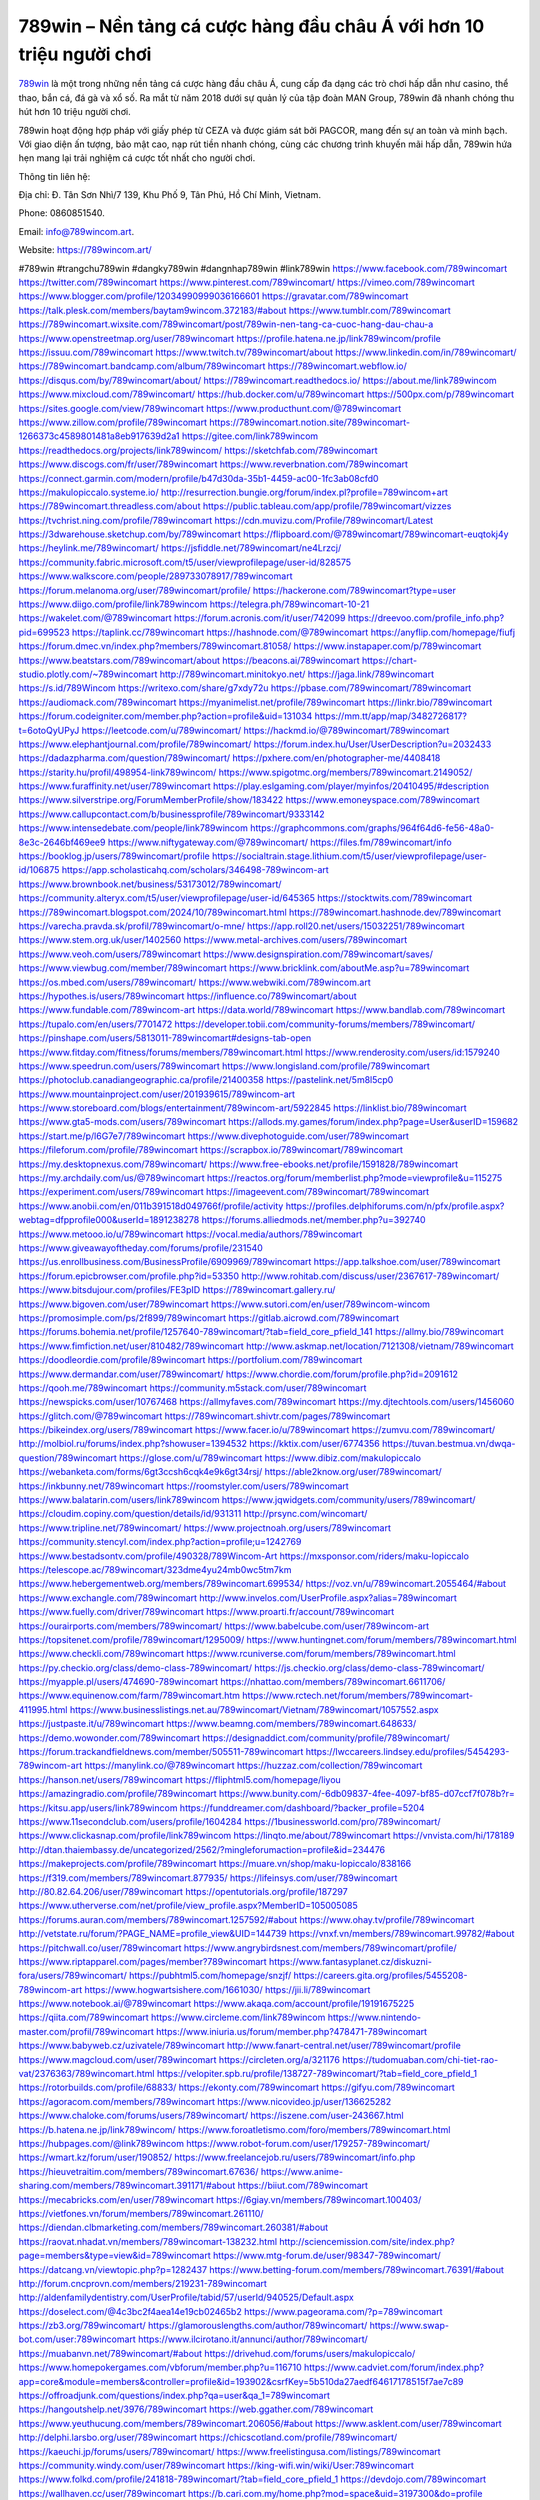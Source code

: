 789win – Nền tảng cá cược hàng đầu châu Á với hơn 10 triệu người chơi
===================================

`789win <https://789wincom.art/>`_ là một trong những nền tảng cá cược hàng đầu châu Á, cung cấp đa dạng các trò chơi hấp dẫn như casino, thể thao, bắn cá, đá gà và xổ số. Ra mắt từ năm 2018 dưới sự quản lý của tập đoàn MAN Group, 789win đã nhanh chóng thu hút hơn 10 triệu người chơi. 

789win hoạt động hợp pháp với giấy phép từ CEZA và được giám sát bởi PAGCOR, mang đến sự an toàn và minh bạch. Với giao diện ấn tượng, bảo mật cao, nạp rút tiền nhanh chóng, cùng các chương trình khuyến mãi hấp dẫn, 789win hứa hẹn mang lại trải nghiệm cá cược tốt nhất cho người chơi.

Thông tin liên hệ: 

Địa chỉ: Đ. Tân Sơn Nhì/7 139, Khu Phố 9, Tân Phú, Hồ Chí Minh, Vietnam. 

Phone: 0860851540. 

Email: info@789wincom.art. 

Website: https://789wincom.art/ 

#789win #trangchu789win #dangky789win #dangnhap789win #link789win
https://www.facebook.com/789wincomart
https://twitter.com/789wincomart
https://www.pinterest.com/789wincomart/
https://vimeo.com/789wincomart
https://www.blogger.com/profile/12034990999036166601
https://gravatar.com/789wincomart
https://talk.plesk.com/members/baytam9wincom.372183/#about
https://www.tumblr.com/789wincomart
https://789wincomart.wixsite.com/789wincomart/post/789win-nen-tang-ca-cuoc-hang-dau-chau-a
https://www.openstreetmap.org/user/789wincomart
https://profile.hatena.ne.jp/link789wincom/profile
https://issuu.com/789wincomart
https://www.twitch.tv/789wincomart/about
https://www.linkedin.com/in/789wincomart/
https://789wincomart.bandcamp.com/album/789wincomart
https://789wincomart.webflow.io/
https://disqus.com/by/789wincomart/about/
https://789wincomart.readthedocs.io/
https://about.me/link789wincom
https://www.mixcloud.com/789wincomart/
https://hub.docker.com/u/789wincomart
https://500px.com/p/789wincomart
https://sites.google.com/view/789wincomart
https://www.producthunt.com/@789wincomart
https://www.zillow.com/profile/789wincomart
https://789wincomart.notion.site/789wincomart-1266373c4589801481a8eb917639d2a1
https://gitee.com/link789wincom
https://readthedocs.org/projects/link789wincom/
https://sketchfab.com/789wincomart
https://www.discogs.com/fr/user/789wincomart
https://www.reverbnation.com/789wincomart
https://connect.garmin.com/modern/profile/b47d30da-35b1-4459-ac00-1fc3ab08cfd0
https://makulopiccalo.systeme.io/
http://resurrection.bungie.org/forum/index.pl?profile=789wincom+art
https://789wincomart.threadless.com/about
https://public.tableau.com/app/profile/789wincomart/vizzes
https://tvchrist.ning.com/profile/789wincomart
https://cdn.muvizu.com/Profile/789wincomart/Latest
https://3dwarehouse.sketchup.com/by/789wincomart
https://flipboard.com/@789wincomart/789wincomart-euqtokj4y
https://heylink.me/789wincomart/
https://jsfiddle.net/789wincomart/ne4Lrzcj/
https://community.fabric.microsoft.com/t5/user/viewprofilepage/user-id/828575
https://www.walkscore.com/people/289733078917/789wincomart
https://forum.melanoma.org/user/789wincomart/profile/
https://hackerone.com/789wincomart?type=user
https://www.diigo.com/profile/link789wincom
https://telegra.ph/789wincomart-10-21
https://wakelet.com/@789wincomart
https://forum.acronis.com/it/user/742099
https://dreevoo.com/profile_info.php?pid=699523
https://taplink.cc/789wincomart
https://hashnode.com/@789wincomart
https://anyflip.com/homepage/fiufj
https://forum.dmec.vn/index.php?members/789wincomart.81058/
https://www.instapaper.com/p/789wincomart
https://www.beatstars.com/789wincomart/about
https://beacons.ai/789wincomart
https://chart-studio.plotly.com/~789wincomart
http://789wincomart.minitokyo.net/
https://jaga.link/789wincomart
https://s.id/789Wincom
https://writexo.com/share/g7xdy72u
https://pbase.com/789wincomart/789wincomart
https://audiomack.com/789wincomart
https://myanimelist.net/profile/789wincomart
https://linkr.bio/789wincomart
https://forum.codeigniter.com/member.php?action=profile&uid=131034
https://mm.tt/app/map/3482726817?t=6otoQyUPyJ
https://leetcode.com/u/789wincomart/
https://hackmd.io/@789wincomart/789wincomart
https://www.elephantjournal.com/profile/789wincomart/
https://forum.index.hu/User/UserDescription?u=2032433
https://dadazpharma.com/question/789wincomart/
https://pxhere.com/en/photographer-me/4408418
https://starity.hu/profil/498954-link789wincom/
https://www.spigotmc.org/members/789wincomart.2149052/
https://www.furaffinity.net/user/789wincomart
https://play.eslgaming.com/player/myinfos/20410495/#description
https://www.silverstripe.org/ForumMemberProfile/show/183422
https://www.emoneyspace.com/789wincomart
https://www.callupcontact.com/b/businessprofile/789wincomart/9333142
https://www.intensedebate.com/people/link789wincom
https://graphcommons.com/graphs/964f64d6-fe56-48a0-8e3c-2646bf469ee9
https://www.niftygateway.com/@789wincomart/
https://files.fm/789wincomart/info
https://booklog.jp/users/789wincomart/profile
https://socialtrain.stage.lithium.com/t5/user/viewprofilepage/user-id/106875
https://app.scholasticahq.com/scholars/346498-789wincom-art
https://www.brownbook.net/business/53173012/789wincomart/
https://community.alteryx.com/t5/user/viewprofilepage/user-id/645365
https://stocktwits.com/789wincomart
https://789wincomart.blogspot.com/2024/10/789wincomart.html
https://789wincomart.hashnode.dev/789wincomart
https://varecha.pravda.sk/profil/789wincomart/o-mne/
https://app.roll20.net/users/15032251/789wincomart
https://www.stem.org.uk/user/1402560
https://www.metal-archives.com/users/789wincomart
https://www.veoh.com/users/789wincomart
https://www.designspiration.com/789wincomart/saves/
https://www.viewbug.com/member/789wincomart
https://www.bricklink.com/aboutMe.asp?u=789wincomart
https://os.mbed.com/users/789wincomart/
https://www.webwiki.com/789wincom.art
https://hypothes.is/users/789wincomart
https://influence.co/789wincomart/about
https://www.fundable.com/789wincom-art
https://data.world/789wincomart
https://www.bandlab.com/789wincomart
https://tupalo.com/en/users/7701472
https://developer.tobii.com/community-forums/members/789wincomart/
https://pinshape.com/users/5813011-789wincomart#designs-tab-open
https://www.fitday.com/fitness/forums/members/789wincomart.html
https://www.renderosity.com/users/id:1579240
https://www.speedrun.com/users/789wincomart
https://www.longisland.com/profile/789wincomart
https://photoclub.canadiangeographic.ca/profile/21400358
https://pastelink.net/5m8l5cp0
https://www.mountainproject.com/user/201939615/789wincom-art
https://www.storeboard.com/blogs/entertainment/789wincom-art/5922845
https://linklist.bio/789wincomart
https://www.gta5-mods.com/users/789wincomart
https://allods.my.games/forum/index.php?page=User&userID=159682
https://start.me/p/l6G7e7/789wincomart
https://www.divephotoguide.com/user/789wincomart
https://fileforum.com/profile/789wincomart
https://scrapbox.io/789wincomart/789wincomart
https://my.desktopnexus.com/789wincomart/
https://www.free-ebooks.net/profile/1591828/789wincomart
https://my.archdaily.com/us/@789wincomart
https://reactos.org/forum/memberlist.php?mode=viewprofile&u=115275
https://experiment.com/users/789wincomart
https://imageevent.com/789wincomart/789wincomart
https://www.anobii.com/en/011b391518d049766f/profile/activity
https://profiles.delphiforums.com/n/pfx/profile.aspx?webtag=dfpprofile000&userId=1891238278
https://forums.alliedmods.net/member.php?u=392740
https://www.metooo.io/u/789wincomart
https://vocal.media/authors/789wincomart
https://www.giveawayoftheday.com/forums/profile/231540
https://us.enrollbusiness.com/BusinessProfile/6909969/789wincomart
https://app.talkshoe.com/user/789wincomart
https://forum.epicbrowser.com/profile.php?id=53350
http://www.rohitab.com/discuss/user/2367617-789wincomart/
https://www.bitsdujour.com/profiles/FE3pID
https://789wincomart.gallery.ru/
https://www.bigoven.com/user/789wincomart
https://www.sutori.com/en/user/789wincom-wincom
https://promosimple.com/ps/2f899/789wincomart
https://gitlab.aicrowd.com/789wincomart
https://forums.bohemia.net/profile/1257640-789wincomart/?tab=field_core_pfield_141
https://allmy.bio/789wincomart
https://www.fimfiction.net/user/810482/789wincomart
http://www.askmap.net/location/7121308/vietnam/789wincomart
https://doodleordie.com/profile/89wincomart
https://portfolium.com/789wincomart
https://www.dermandar.com/user/789wincomart/
https://www.chordie.com/forum/profile.php?id=2091612
https://qooh.me/789wincomart
https://community.m5stack.com/user/789wincomart
https://newspicks.com/user/10767468
https://allmyfaves.com/789wincomart
https://my.djtechtools.com/users/1456060
https://glitch.com/@789wincomart
https://789wincomart.shivtr.com/pages/789wincomart
https://bikeindex.org/users/789wincomart
https://www.facer.io/u/789wincomart
https://zumvu.com/789wincomart/
http://molbiol.ru/forums/index.php?showuser=1394532
https://kktix.com/user/6774356
https://tuvan.bestmua.vn/dwqa-question/789wincomart
https://glose.com/u/789wincomart
https://www.dibiz.com/makulopiccalo
https://webanketa.com/forms/6gt3ccsh6cqk4e9k6gt34rsj/
https://able2know.org/user/789wincomart/
https://inkbunny.net/789wincomart
https://roomstyler.com/users/789wincomart
https://www.balatarin.com/users/link789wincom
https://www.jqwidgets.com/community/users/789wincomart/
https://cloudim.copiny.com/question/details/id/931311
http://prsync.com/wincomart/
https://www.tripline.net/789wincomart/
https://www.projectnoah.org/users/789wincomart
https://community.stencyl.com/index.php?action=profile;u=1242769
https://www.bestadsontv.com/profile/490328/789Wincom-Art
https://mxsponsor.com/riders/maku-lopiccalo
https://telescope.ac/789wincomart/323dme4yu24mb0wc5tm7km
https://www.hebergementweb.org/members/789wincomart.699534/
https://voz.vn/u/789wincomart.2055464/#about
https://www.exchangle.com/789wincomart
http://www.invelos.com/UserProfile.aspx?alias=789wincomart
https://www.fuelly.com/driver/789wincomart
https://www.proarti.fr/account/789wincomart
https://ourairports.com/members/789wincomart/
https://www.babelcube.com/user/789wincom-art
https://topsitenet.com/profile/789wincomart/1295009/
https://www.huntingnet.com/forum/members/789wincomart.html
https://www.checkli.com/789wincomart
https://www.rcuniverse.com/forum/members/789wincomart.html
https://py.checkio.org/class/demo-class-789wincomart/
https://js.checkio.org/class/demo-class-789wincomart/
https://myapple.pl/users/474690-789wincomart
https://nhattao.com/members/789wincomart.6611706/
https://www.equinenow.com/farm/789wincomart.htm
https://www.rctech.net/forum/members/789wincomart-411995.html
https://www.businesslistings.net.au/789wincomart/Vietnam/789wincomart/1057552.aspx
https://justpaste.it/u/789wincomart
https://www.beamng.com/members/789wincomart.648633/
https://demo.wowonder.com/789wincomart
https://designaddict.com/community/profile/789wincomart/
https://forum.trackandfieldnews.com/member/505511-789wincomart
https://lwccareers.lindsey.edu/profiles/5454293-789wincom-art
https://manylink.co/@789wincomart
https://huzzaz.com/collection/789wincomart
https://hanson.net/users/789wincomart
https://fliphtml5.com/homepage/liyou
https://amazingradio.com/profile/789wincomart
https://www.bunity.com/-6db09837-4fee-4097-bf85-d07ccf7f078b?r=
https://kitsu.app/users/link789wincom
https://funddreamer.com/dashboard/?backer_profile=5204
https://www.11secondclub.com/users/profile/1604284
https://1businessworld.com/pro/789wincomart/
https://www.clickasnap.com/profile/link789wincom
https://linqto.me/about/789wincomart
https://vnvista.com/hi/178189
http://dtan.thaiembassy.de/uncategorized/2562/?mingleforumaction=profile&id=234476
https://makeprojects.com/profile/789wincomart
https://muare.vn/shop/maku-lopiccalo/838166
https://f319.com/members/789wincomart.877935/
https://lifeinsys.com/user/789wincomart
http://80.82.64.206/user/789wincomart
https://opentutorials.org/profile/187297
https://www.utherverse.com/net/profile/view_profile.aspx?MemberID=105005085
https://forums.auran.com/members/789wincomart.1257592/#about
https://www.ohay.tv/profile/789wincomart
http://vetstate.ru/forum/?PAGE_NAME=profile_view&UID=144739
https://vnxf.vn/members/789wincomart.99782/#about
https://pitchwall.co/user/789wincomart
https://www.angrybirdsnest.com/members/789wincomart/profile/
https://www.riptapparel.com/pages/member?789wincomart
https://www.fantasyplanet.cz/diskuzni-fora/users/789wincomart/
https://pubhtml5.com/homepage/snzjf/
https://careers.gita.org/profiles/5455208-789wincom-art
https://www.hogwartsishere.com/1661030/
https://jii.li/789wincomart
https://www.notebook.ai/@789wincomart
https://www.akaqa.com/account/profile/19191675225
https://qiita.com/789wincomart
https://www.circleme.com/link789wincom
https://www.nintendo-master.com/profil/789wincomart
https://www.iniuria.us/forum/member.php?478471-789wincomart
https://www.babyweb.cz/uzivatele/789wincomart
http://www.fanart-central.net/user/789wincomart/profile
https://www.magcloud.com/user/789wincomart
https://circleten.org/a/321176
https://tudomuaban.com/chi-tiet-rao-vat/2376363/789wincomart.html
https://velopiter.spb.ru/profile/138727-789wincomart/?tab=field_core_pfield_1
https://rotorbuilds.com/profile/68833/
https://ekonty.com/789wincomart
https://gifyu.com/789wincomart
https://agoracom.com/members/789wincomart
https://www.nicovideo.jp/user/136625282
https://www.chaloke.com/forums/users/789wincomart/
https://iszene.com/user-243667.html
https://b.hatena.ne.jp/link789wincom/
https://www.foroatletismo.com/foro/members/789wincomart.html
https://hubpages.com/@link789wincom
https://www.robot-forum.com/user/179257-789wincomart/
https://wmart.kz/forum/user/190852/
https://www.freelancejob.ru/users/789wincomart/info.php
https://hieuvetraitim.com/members/789wincomart.67636/
https://www.anime-sharing.com/members/789wincomart.391171/#about
https://biiut.com/789wincomart
https://mecabricks.com/en/user/789wincomart
https://6giay.vn/members/789wincomart.100403/
https://vietfones.vn/forum/members/789wincomart.261110/
https://diendan.clbmarketing.com/members/789wincomart.260381/#about
https://raovat.nhadat.vn/members/789wincomart-138232.html
http://sciencemission.com/site/index.php?page=members&type=view&id=789wincomart
https://www.mtg-forum.de/user/98347-789wincomart/
https://datcang.vn/viewtopic.php?p=1282437
https://www.betting-forum.com/members/789wincomart.76391/#about
http://forum.cncprovn.com/members/219231-789wincomart
http://aldenfamilydentistry.com/UserProfile/tabid/57/userId/940525/Default.aspx
https://doselect.com/@4c3bc2f4aea14e19cb02465b2
https://www.pageorama.com/?p=789wincomart
https://zb3.org/789wincomart/
https://glamorouslengths.com/author/789wincomart/
https://www.swap-bot.com/user:789wincomart
https://www.ilcirotano.it/annunci/author/789wincomart/
https://muabanvn.net/789wincomart/#about
https://drivehud.com/forums/users/makulopiccalo/
https://www.homepokergames.com/vbforum/member.php?u=116710
https://www.cadviet.com/forum/index.php?app=core&module=members&controller=profile&id=193902&csrfKey=5b510da27aedf64617178515f7ae7c89
https://offroadjunk.com/questions/index.php?qa=user&qa_1=789wincomart
https://hangoutshelp.net/3976/789wincomart
https://web.ggather.com/789wincomart
https://www.yeuthucung.com/members/789wincomart.206056/#about
https://www.asklent.com/user/789wincomart
http://delphi.larsbo.org/user/789wincomart
https://chicscotland.com/profile/789wincomart/
https://kaeuchi.jp/forums/users/789wincomart/
https://www.freelistingusa.com/listings/789wincomart
https://community.windy.com/user/789wincomart
https://king-wifi.win/wiki/User:789wincomart
https://www.folkd.com/profile/241818-789wincomart/?tab=field_core_pfield_1
https://devdojo.com/789wincomart
https://wallhaven.cc/user/789wincomart
https://b.cari.com.my/home.php?mod=space&uid=3197300&do=profile
https://smotra.ru/users/789wincomart/
https://www.algebra.com/tutors/aboutme.mpl?userid=789wincomart
https://www.australia-australie.com/membres/789wincomart/profile/
http://maisoncarlos.com/UserProfile/tabid/42/userId/2213079/Default.aspx
https://www.goldposter.com/members/789wincomart/profile/
https://metaldevastationradio.com/789wincomart
https://www.adsfare.com/789wincomart
https://www.deepzone.net/home.php?mod=space&uid=4464209
https://hcgdietinfo.com/hcgdietforums/members/789wincomart/
https://video.fc2.com/account/22417620
https://vadaszapro.eu/user/profile/789wincomart
https://mentorship.healthyseminars.com/members/789wincomart/
https://nintendo-online.de/forum/member.php?61548-789wincomart
https://allmylinks.com/789wincomart
https://coub.com/789wincomart
https://www.myminifactory.com/users/789wincomart
https://www.printables.com/@789wincomart_2538990
https://www.shadowera.com/member.php?146643-789wincomart
http://bbs.sdhuifa.com/home.php?mod=space&uid=651637
https://ficwad.com/a/789wincomart
https://www.serialzone.cz/uzivatele/227290-789wincomart/
http://classicalmusicmp3freedownload.com/ja/index.php?title=%E5%88%A9%E7%94%A8%E8%80%85:789wincomart
https://m.jingdexian.com/home.php?mod=space&uid=3817183
https://mississaugachinese.ca/home.php?mod=space&uid=1348030
https://hulkshare.com/789wincomart
https://www.linkcentre.com/profile/789wincomart/
https://www.soshified.com/forums/user/598207-789wincomart/
https://thefwa.com/profiles/789wincomart
https://tatoeba.org/en/user/profile/789wincomart
https://my.bio/789wincomart
https://transfur.com/Users/link789wincom
https://forums.stardock.net/user/7393370
https://ok.ru/profile/910000074671
https://scholar.google.com/citations?view_op=list_works&hl=vi&user=ZUPEKPMAAAAJ
https://www.plurk.com/link789wincom
https://www.bitchute.com/channel/cblKOxgXPNUM
https://solo.to/789wincomart
https://teletype.in/@789wincomart
https://postheaven.net/8b6yf2y3ad
https://zenwriting.net/utlnvyxmpa
https://velog.io/@789wincomart/about
https://globalcatalog.com/789wincomart.kr
https://www.metaculus.com/accounts/profile/220127/
https://commiss.io/789wincomart
https://moparwiki.win/wiki/User:789wincomart
https://clinfowiki.win/wiki/User:789wincomart
https://algowiki.win/wiki/User:789wincomart
https://timeoftheworld.date/wiki/User:789wincomart
https://humanlove.stream/wiki/User:789wincomart
https://digitaltibetan.win/wiki/User:789wincomart
https://funsilo.date/wiki/User:789wincomart
https://fkwiki.win/wiki/User:789wincomart
https://theflatearth.win/wiki/User:789wincomart
https://sovren.media/u/789wincomart/
https://www.vid419.com/home.php?mod=space&uid=3395955
https://www.okaywan.com/home.php?mod=space&uid=560184
https://www.yanyiku.cn/home.php?mod=space&uid=4619251
https://forum.oceandatalab.com/user-8896.html
https://www.pixiv.net/en/users/110654287
https://shapshare.com/789wincomart
https://thearticlesdirectory.co.uk/members/makulopiccalo/
http://onlineboxing.net/jforum/user/editDone/321052.page
https://golbis.com/user/789wincomart/
https://eternagame.org/players/418890
http://memmai.com/index.php?members/789wincomart.15841/#about
https://diendannhansu.com/members/789wincomart.78354/#about
https://forum.centos-webpanel.com/index.php?action=profile;u=121824
https://www.canadavisa.com/canada-immigration-discussion-board/members/789wincomart.1237913/
https://www.fitundgesund.at/profil/789wincomart
http://www.biblesupport.com/user/609015-789wincomart/
https://fileforums.com/member.php?u=276368
https://meetup.furryfederation.com/events/3e4e0d00-5690-4138-9474-53c3e31e6ad7
https://forum.enscape3d.com/wcf/index.php?user/98164-789wincomart/
https://forum.xorbit.space/member.php/9020-789wincomart
https://nmpeoplesrepublick.com/community/profile/789wincomart/
https://findaspring.org/members/789wincomart/
https://ingmac.ru/forum/?PAGE_NAME=profile_view&UID=60360
http://l-avt.ru/support/dialog/?PAGE_NAME=profile_view&UID=80359
https://www.imagekind.com/MemberProfile.aspx?MID=b55dbc9e-81a4-4fc5-adbb-1e321d9e97b8
https://storyweaver.org.in/en/users/1013164
https://club.doctissimo.fr/789wincomart/
https://www.outlived.co.uk/author/789wincomart/
https://motion-gallery.net/users/659583
https://linkmix.co/30066548
https://potofu.me/789wincomart
https://www.mycast.io/profiles/298927/username/789wincomart
https://www.sythe.org/members/789wincomart.1809189/
https://www.penmai.com/community/members/789wincomart.417444/#about
https://hiqy.in/789wincomart
https://kemono.im/789wincomart/
https://etextpad.com/yvyt3vqq2w
https://web.trustexchange.com/company.php?q=789wincom.art
https://penposh.com/789wincomart
https://imgcredit.xyz/789wincomart
https://www.claimajob.com/profiles/5459580-789wincom-art
https://violet.vn/user/show/id/14992026
http://www.innetads.com/view/item-3014293-789wincomart.html
http://www.getjob.us/usa-jobs-view/job-posting-903777-789wincomart.html
http://www.canetads.com/view/item-3970620-789wincomart.html
https://minecraftcommand.science/profile/789wincomart
https://wiki.natlife.ru/index.php/%D0%A3%D1%87%D0%B0%D1%81%D1%82%D0%BD%D0%B8%D0%BA:789wincomart
https://wiki.gta-zona.ru/index.php/%D0%A3%D1%87%D0%B0%D1%81%D1%82%D0%BD%D0%B8%D0%BA:789wincomart
https://wiki.prochipovan.ru/index.php/%D0%A3%D1%87%D0%B0%D1%81%D1%82%D0%BD%D0%B8%D0%BA:789wincomart
https://www.itchyforum.com/en/member.php?308579-789wincomart
https://myanimeshelf.com/profile/789wincomart
https://expathealthseoul.com/profile/789wincomart/
https://makersplace.com/789wincomart/about
https://community.fyers.in/member/as2ONm3sZe
https://www.multichain.com/qa/user/789wincomart
http://www.worldchampmambo.com/UserProfile/tabid/42/userId/402891/Default.aspx
https://www.snipesocial.co.uk/789wincomart
https://hub.safe.com/current-user?page=1&page_size=10
https://www.apelondts.org/users/789wincomart/My-Profile
https://advpr.net/789wincomart
https://pytania.radnik.pl/uzytkownik/789wincomart
https://itvnn.net/member.php?139149-789wincomart
https://safechat.com/u/789wincomart
https://mlx.su/paste/view/de9b2d57
https://hackmd.okfn.de/s/HkBAe8Ig1l
http://techou.jp/index.php?789wincomart
https://www.gamblingtherapy.org/forum/users/789wincomart/
https://ask-people.net/user/789wincomart
https://linktaigo88.lighthouseapp.com/users/1956490
http://www.aunetads.com/view/item-2506178-789wincomart.html
https://bit.ly/m/789wincomart
http://genina.com/user/editDone/4485404.page
https://golden-forum.com/memberlist.php?mode=viewprofile&u=153047
http://wiki.diamonds-crew.net/index.php?title=Benutzer:789wincomart
https://www.adsoftheworld.com/users/7b8c8b59-e917-4cea-a263-81cdd8b7ebfa
https://malt-orden.info/userinfo.php?uid=382467
https://belgaumonline.com/profile/789wincomart/
https://chodaumoi247.com/members/789wincomart.13782/#about
https://darksteam.net/members/789wincomart.40461/#about
https://wefunder.com/789wincomart
https://www.nulled.to/user/6252135-789wincomart
https://forums.worldwarriors.net/profile/789wincomart
https://nhadatdothi.net.vn/members/789wincomart.30311/
https://demo.hedgedoc.org/s/uMJS1YHUw
https://schoolido.lu/user/789wincomart/
https://dev.muvizu.com/Profile/789wincomart/Latest/
https://www.familie.pl/profil/789wincomart
https://conecta.bio/789wincomart
https://qna.habr.com/user/789wincomart
https://www.naucmese.cz/789wincom-art?_fid=47fs
https://controlc.com/2b7f1602
https://wiki.sports-5.ch/index.php?title=Utilisateur:789wincomart
https://g0v.hackmd.io/@789wincomart/789wincomart
https://boersen.oeh-salzburg.at/author/789wincomart/
https://bioimagingcore.be/q2a/user/789wincomart
http://uno-en-ligne.com/profile.php?user=379090
https://kowabana.jp/users/131977
https://klotzlube.ru/forum/user/284023/
https://www.bandsworksconcerts.info/index.php?789wincomart
https://ask.mallaky.com/?qa=user/789wincomart
https://fab-chat.com/members/789wincomart/profile/
https://vietnam.net.vn/members/789wincomart.28398/
https://cadillacsociety.com/users/789wincomart/
https://timdaily.vn/members/789wincomart.91108/#about
https://www.xen-factory.com/index.php?members/789wincomart.58272/#about
https://www.cake.me/me/789wincomart
https://git.project-hobbit.eu/789wincomart
https://forum.honorboundgame.com/user-471107.html
https://www.xosothantai.com/members/789wincomart.535257/
https://thiamlau.com/forum/user-8596.html
https://bandori.party/user/226126/789wincomart/
https://www.vnbadminton.com/members/789wincomart.55643/
https://hackaday.io/789wincomart
https://mnogootvetov.ru/index.php?qa=user&qa_1=789wincomart
https://deadreckoninggame.com/index.php/User:789wincomart
https://herpesztitkaink.hu/forums/users/789wincomart/
https://xnforo.ir/members/789wincomar.59833/#about
https://slatestarcodex.com/author/789wincomart/
http://pantery.mazowiecka.zhp.pl/profile.php?lookup=25391
https://community.greeka.com/users/link789wincom
https://yamcode.com/789wincomart
https://www.forums.maxperformanceinc.com/forums/member.php?u=202274
https://www.sakaseru.jp/mina/user/profile/206750
https://land-book.com/789wincomart
https://illust.daysneo.com/illustrator/789wincomart/
https://es.stylevore.com/user/link789wincom
https://www.fdb.cz/clen/208385-789wincomart.html
https://advego.com/profile/789wincomart/
https://acomics.ru/-789wincomart
https://www.astrobin.com/users/789wincomart/
https://modworkshop.net/user/789wincomart
https://stackshare.io/789wincomart
https://fitinline.com/profile/789wincomart/about/
https://seomotionz.com/member.php?action=profile&uid=41257
https://apartments.com.gh/user/profile/201944
https://tooter.in/789wincomart
https://protospielsouth.com/user/46908
https://www.canadavideocompanies.ca/forums/users/789wincomart/
https://spiderum.com/nguoi-dung/789wincomart
https://postgresconf.org/users/789wincom-art
https://pixabay.com/users/46681865/
https://chomikuj.pl/link789wincom
https://memes.tw/user/337943
https://medibang.com/author/26791501/
https://stepik.org/users/985379748/profile
https://forum.issabel.org/u/789wincomart
https://click4r.com/posts/g/18370183/789wincomart
https://www.freewebmarks.com/story/789wincomart
https://redpah.com/profile/416798/789wincomart
https://permacultureglobal.org/users/76259-789wincom-art
https://www.papercall.io/speakers/link789wincom
https://bootstrapbay.com/user/789wincomart
https://www.rwaq.org/users/789wincomart
https://secondstreet.ru/profile/789wincomart/
https://www.planet-casio.com/Fr/compte/voir_profil.php?membre=789wincomart
https://forums.wolflair.com/members/789wincomart.119516/#about
https://www.zeldaspeedruns.com/profiles/789wincomart
https://savelist.co/profile/users/789wincomart
https://phatwalletforums.com/user/789wincomart
https://community.wongcw.com/789wincomart
http://www.pueblosecreto.com/Net/profile/view_profile.aspx?MemberId=1377218
https://www.hoaxbuster.com/redacteur/789wincomart
https://code.antopie.org/789wincomart
https://www.growkudos.com/profile/789wincom_art
https://app.geniusu.com/users/2540341
https://mapman.gabipd.org/web/anastassia/home/-/message_boards/message/607262
https://caxman.boc-group.eu/web/789wincomart/home/-/blogs/789win-nen-tang-ca-cuoc-hang-dau-chau-a-voi-hon-10-trieu-nguoi-choi
http://www.lemmth.gr/web/789wincomart/home/-/blogs/789win-nen-tang-ca-cuoc-hang-dau-chau-a-voi-hon-10-trieu-nguoi-choi
https://www.tliu.co.za/web/789wincomart/home/-/blogs/789win-nen-tang-ca-cuoc-hang-dau-chau-a-voi-hon-10-trieu-nguoi-choi
http://pras.ambiente.gob.ec/en/web/789wincomart/home/-/blogs/789win-nen-tang-ca-cuoc-hang-dau-chau-a-voi-hon-10-trieu-nguoi-choi
https://789wincomart.onlc.fr/
https://789wincomart.onlc.be/
https://789wincomart.onlc.eu/
https://789wincomart.onlc.ml/
https://hackmd.okfn.de/s/Hy0STEDgJe
https://789wincomart.amebaownd.com/
https://789wincomart.therestaurant.jp/
https://789wincomart.shopinfo.jp/
https://789wincomart.storeinfo.jp/
https://789wincomart.theblog.me/
https://789wincomart.themedia.jp/
https://789wincomart.localinfo.jp/
https://rant.li/789wincomart/789win-nen-tang-ca-cuoc-hang-dau-chau-a-voi-hon-10-trieu-nguoi-choi
https://www.quora.com/profile/789Wincom-Art
https://caramellaapp.com/789wincomart/HWqft-9xz/789wincomart
